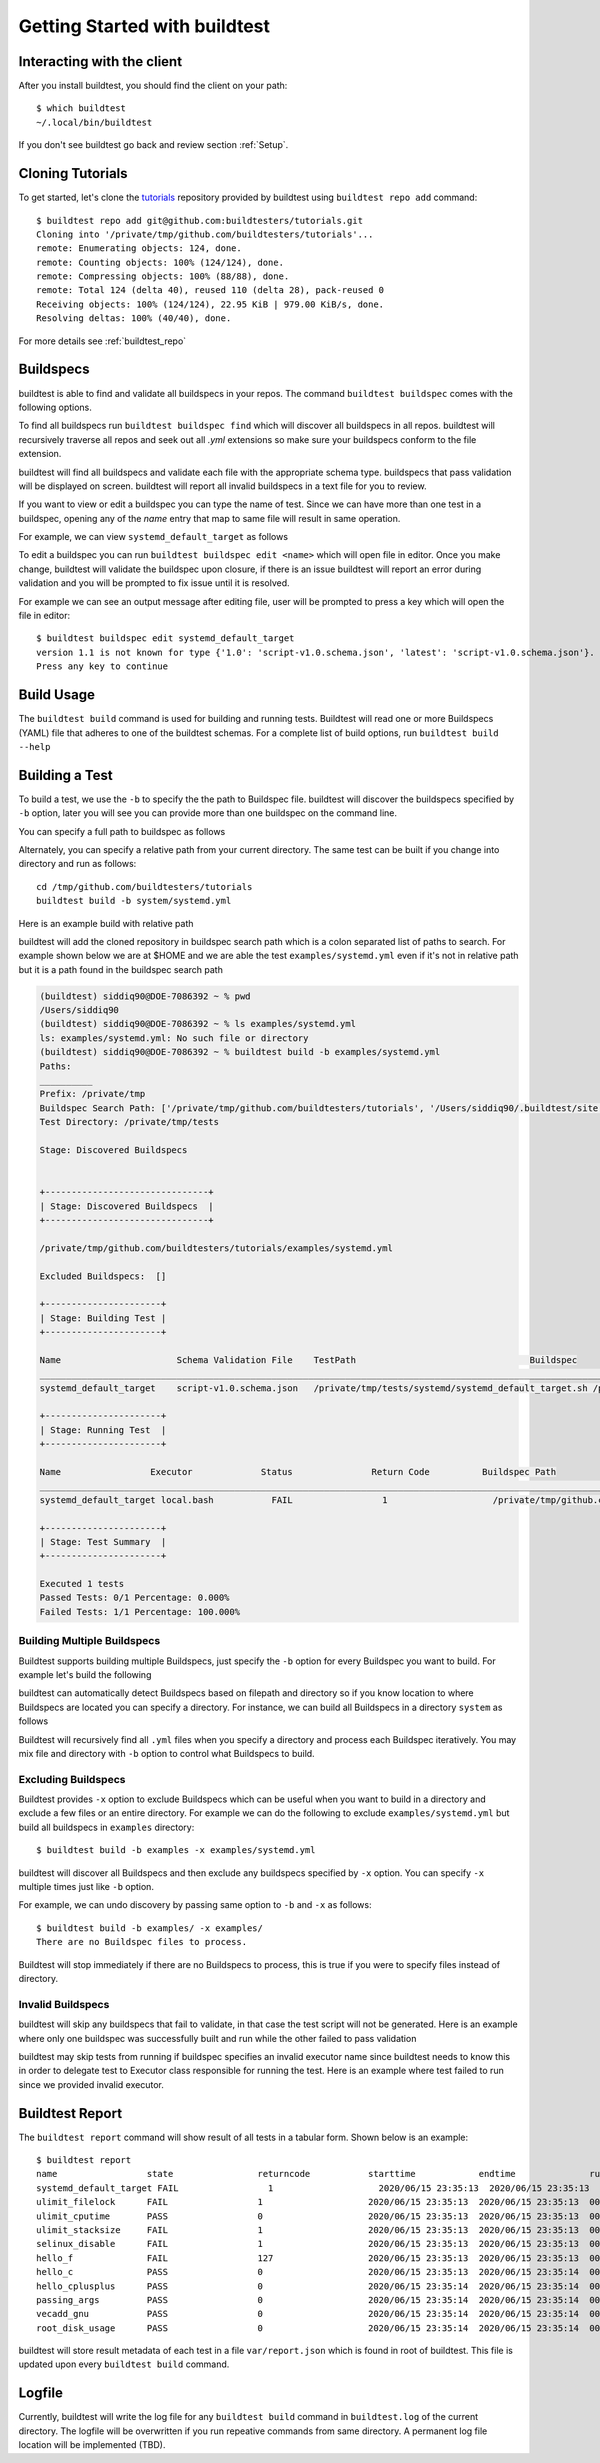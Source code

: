 .. _Getting Started:

Getting Started with buildtest
==============================

Interacting with the client
---------------------------

After you install buildtest, you should find the client on your path::


      $ which buildtest
      ~/.local/bin/buildtest

If you don't see buildtest go back and review section :ref:`Setup`.

Cloning Tutorials
-----------------

To get started, let's clone the `tutorials <https://github.com/buildtesters/tutorials>`_ repository provided by buildtest
using ``buildtest repo add`` command::

    $ buildtest repo add git@github.com:buildtesters/tutorials.git
    Cloning into '/private/tmp/github.com/buildtesters/tutorials'...
    remote: Enumerating objects: 124, done.
    remote: Counting objects: 100% (124/124), done.
    remote: Compressing objects: 100% (88/88), done.
    remote: Total 124 (delta 40), reused 110 (delta 28), pack-reused 0
    Receiving objects: 100% (124/124), 22.95 KiB | 979.00 KiB/s, done.
    Resolving deltas: 100% (40/40), done.

For more details see :ref:`buildtest_repo`

Buildspecs
------------

buildtest is able to find and validate all buildspecs in your repos. The
command ``buildtest buildspec`` comes with the following options.

.. program-output:: cat docgen/buildtest_buildspec_--help.txt

To find all buildspecs run ``buildtest buildspec find`` which will discover
all buildspecs in all repos. buildtest will recursively traverse all repos
and seek out all `.yml` extensions so make sure your buildspecs conform to
the file extension.


.. program-output:: cat docgen/getting_started/buildspec-find.txt

buildtest will find all buildspecs and validate each file with the appropriate
schema type. buildspecs that pass validation will be displayed on screen.
buildtest will report all invalid buildspecs in a text file for you to review.

If you want to view or edit a buildspec you can type the name of test. Since we
can have more than one test in a buildspec, opening any of the `name` entry
that map to same file will result in same operation.

For example, we can view ``systemd_default_target`` as follows

.. program-output:: cat docgen/getting_started/buildspec-view.txt

To edit a buildspec you can run ``buildtest buildspec edit <name>`` which
will open file in editor. Once you make change, buildtest will validate the
buildspec upon closure, if there is an issue buildtest will report an error
during validation and you will be prompted to fix issue until it is resolved.

For example we can see an output message after editing file, user will be prompted
to press a key which will open the file in editor::

    $ buildtest buildspec edit systemd_default_target
    version 1.1 is not known for type {'1.0': 'script-v1.0.schema.json', 'latest': 'script-v1.0.schema.json'}. Try using latest.
    Press any key to continue

Build Usage
------------

The ``buildtest build`` command is used for building and running tests. Buildtest will read one or more Buildspecs (YAML)
file that adheres to one of the buildtest schemas. For a complete list of build options, run ``buildtest build --help``

.. program-output:: cat docgen/buildtest_build_--help.txt

Building a Test
----------------

To build a test, we use the ``-b`` to specify the the path to Buildspec file.
buildtest will discover the buildspecs specified by ``-b`` option, later you will
see you can provide more than one buildspec on the command line.

You can specify a full path to buildspec as follows

.. program-output:: cat docgen/getting_started/buildspec-abspath.txt

Alternately, you can specify a relative path from your current directory. The same
test can be built if you change into directory and run as follows::

    cd /tmp/github.com/buildtesters/tutorials
    buildtest build -b system/systemd.yml

Here is an example build with relative path

.. program-output:: cat docgen/getting_started/buildspec-relpath.txt

buildtest will add the cloned repository in buildspec search path which is a colon
separated list of paths to search. For example shown below we are at $HOME and we
are able the test ``examples/systemd.yml`` even if it's not in relative path but
it is a path found in the buildspec search path

.. code-block:: console

    (buildtest) siddiq90@DOE-7086392 ~ % pwd
    /Users/siddiq90
    (buildtest) siddiq90@DOE-7086392 ~ % ls examples/systemd.yml
    ls: examples/systemd.yml: No such file or directory
    (buildtest) siddiq90@DOE-7086392 ~ % buildtest build -b examples/systemd.yml
    Paths:
    __________
    Prefix: /private/tmp
    Buildspec Search Path: ['/private/tmp/github.com/buildtesters/tutorials', '/Users/siddiq90/.buildtest/site']
    Test Directory: /private/tmp/tests

    Stage: Discovered Buildspecs


    +-------------------------------+
    | Stage: Discovered Buildspecs  |
    +-------------------------------+

    /private/tmp/github.com/buildtesters/tutorials/examples/systemd.yml

    Excluded Buildspecs:  []

    +----------------------+
    | Stage: Building Test |
    +----------------------+

    Name                      Schema Validation File    TestPath                                 Buildspec
    ________________________________________________________________________________________________________________________________________________________________
    systemd_default_target    script-v1.0.schema.json   /private/tmp/tests/systemd/systemd_default_target.sh /private/tmp/github.com/buildtesters/tutorials/examples/systemd.yml

    +----------------------+
    | Stage: Running Test  |
    +----------------------+

    Name                 Executor             Status               Return Code          Buildspec Path
    ________________________________________________________________________________________________________________________
    systemd_default_target local.bash           FAIL                 1                    /private/tmp/github.com/buildtesters/tutorials/examples/systemd.yml

    +----------------------+
    | Stage: Test Summary  |
    +----------------------+

    Executed 1 tests
    Passed Tests: 0/1 Percentage: 0.000%
    Failed Tests: 1/1 Percentage: 100.000%

Building Multiple Buildspecs
~~~~~~~~~~~~~~~~~~~~~~~~~~~~~~

Buildtest supports building multiple Buildspecs, just specify the ``-b`` option
for every Buildspec you want to build. For example let's build the following

.. program-output:: cat docgen/getting_started/multi-buildspecs.txt

buildtest can automatically detect Buildspecs based on filepath and directory so
if you know location to where Buildspecs are located you can specify a directory.
For instance, we can build all Buildspecs in a directory ``system`` as follows

.. program-output:: cat docgen/getting_started/buildspec-directory.txt

Buildtest will recursively find all ``.yml`` files when you specify a directory
and process each Buildspec iteratively. You may mix file and directory with
``-b`` option to control what Buildspecs to build.

Excluding Buildspecs
~~~~~~~~~~~~~~~~~~~~~

Buildtest provides ``-x`` option to exclude Buildspecs which can be useful when
you want to build in a directory and exclude a few files or an entire directory.
For example we can do the following to exclude ``examples/systemd.yml`` but build
all buildspecs in ``examples`` directory::

    $ buildtest build -b examples -x examples/systemd.yml

buildtest will discover all Buildspecs and then exclude any buildspecs specified
by ``-x`` option. You can specify ``-x`` multiple times just like ``-b`` option.

For example, we can undo discovery by passing same option to ``-b`` and ``-x``  as follows::

    $ buildtest build -b examples/ -x examples/
    There are no Buildspec files to process.

Buildtest will stop immediately if there are no Buildspecs to process, this is
true if you were to specify files instead of directory.

Invalid Buildspecs
~~~~~~~~~~~~~~~~~~~~

buildtest will skip any buildspecs that fail to validate, in that case
the test script will not be generated. Here is an example where only one buildspec
was successfully built and run while the other failed to pass validation

.. program-output:: cat docgen/getting_started/invalid-buildspec.txt

buildtest may skip tests from running if buildspec specifies an invalid
executor name since buildtest needs to know this in order to delegate test
to Executor class responsible for running the test. Here is an example
where test failed to run since we provided invalid executor.

.. program-output:: cat docgen/getting_started/invalid-executor.txt

Buildtest Report
-----------------

The ``buildtest report`` command will show result of all tests in a tabular
form. Shown below is an example::

    $ buildtest report
    name                 state                returncode           starttime            endtime              runtime              buildid              buildspec
    systemd_default_target FAIL                 1                    2020/06/15 23:35:13  2020/06/15 23:35:13  000.01 systemd_default_target_2020-06-15-23-35 /private/tmp/github.com/buildtesters/tutorials/examples/systemd.yml
    ulimit_filelock      FAIL                 1                    2020/06/15 23:35:13  2020/06/15 23:35:13  000.01 ulimit_filelock_2020-06-15-23-35 /private/tmp/github.com/buildtesters/tutorials/examples/ulimits.yml
    ulimit_cputime       PASS                 0                    2020/06/15 23:35:13  2020/06/15 23:35:13  000.01 ulimit_cputime_2020-06-15-23-35 /private/tmp/github.com/buildtesters/tutorials/examples/ulimits.yml
    ulimit_stacksize     FAIL                 1                    2020/06/15 23:35:13  2020/06/15 23:35:13  000.01 ulimit_stacksize_2020-06-15-23-35 /private/tmp/github.com/buildtesters/tutorials/examples/ulimits.yml
    selinux_disable      FAIL                 1                    2020/06/15 23:35:13  2020/06/15 23:35:13  000.01 selinux_disable_2020-06-15-23-35 /private/tmp/github.com/buildtesters/tutorials/examples/selinux.yml
    hello_f              FAIL                 127                  2020/06/15 23:35:13  2020/06/15 23:35:13  000.01 hello_f_2020-06-15-23-35 /private/tmp/github.com/buildtesters/tutorials/examples/serial/compiler_schema_hello.yml
    hello_c              PASS                 0                    2020/06/15 23:35:13  2020/06/15 23:35:14  000.12 hello_c_2020-06-15-23-35 /private/tmp/github.com/buildtesters/tutorials/examples/serial/compiler_schema_hello.yml
    hello_cplusplus      PASS                 0                    2020/06/15 23:35:14  2020/06/15 23:35:14  000.34 hello_cplusplus_2020-06-15-23-35 /private/tmp/github.com/buildtesters/tutorials/examples/serial/compiler_schema_hello.yml
    passing_args         PASS                 0                    2020/06/15 23:35:14  2020/06/15 23:35:14  000.11 passing_args_2020-06-15-23-35 /private/tmp/github.com/buildtesters/tutorials/examples/serial/compiler_schema_hello.yml
    vecadd_gnu           PASS                 0                    2020/06/15 23:35:14  2020/06/15 23:35:14  000.12 vecadd_gnu_2020-06-15-23-35 /private/tmp/github.com/buildtesters/tutorials/examples/openacc/vecadd.yml
    root_disk_usage      PASS                 0                    2020/06/15 23:35:14  2020/06/15 23:35:14  000.01 root_disk_usage_2020-06-15-23-35 /private/tmp/github.com/buildtesters/tutorials/examples/disk_usage.yml

buildtest will store result metadata of each test in a file ``var/report.json`` which
is found in root of buildtest. This file is updated upon every ``buildtest build`` command.

Logfile
-------

Currently, buildtest will write the log file for any ``buildtest build`` command
in ``buildtest.log`` of the current directory. The logfile will be overwritten
if you run repeative commands from same directory. A permanent log file location
will be implemented (TBD).
